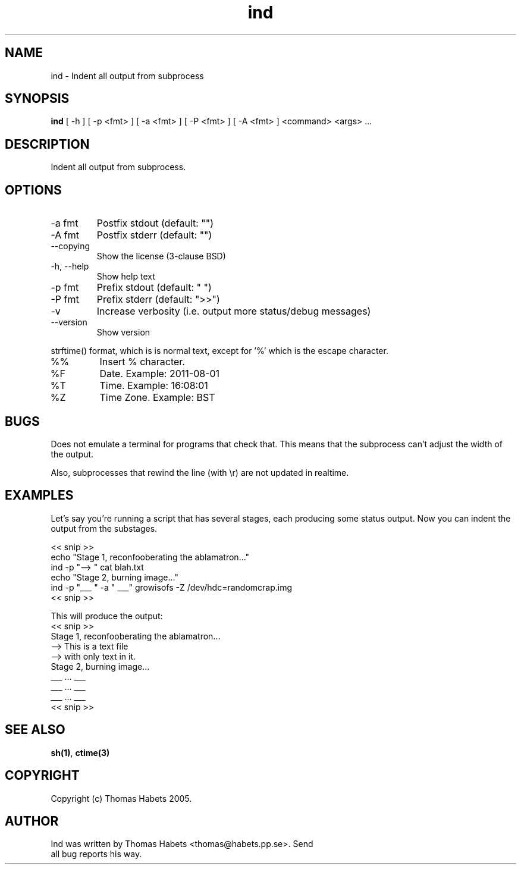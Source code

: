 .TH "ind" "1" "19th April, 2005" "ind" ""

.PP 
.SH "NAME"
ind \- Indent all output from subprocess
.PP 
.SH "SYNOPSIS"
\fBind\fP [ \-h ] [ \-p <fmt> ] [ \-a <fmt> ] [ \-P <fmt> ] [ \-A <fmt> ] <command> <args> \&.\&.\&.
.PP 
.SH "DESCRIPTION"
Indent all output from subprocess\&.
.PP 
.SH "OPTIONS"
.IP "\-a fmt"
Postfix stdout (default: \(dq\&\(dq\&)
.IP "\-A fmt"
Postfix stderr (default: \(dq\&\(dq\&)
.IP "\-\-copying"
Show the license (3\-clause BSD)
.IP "\-h, \-\-help"
Show help text
.IP "\-p fmt"
Prefix stdout (default: \(dq\&  \(dq\&)
.IP "\-P fmt"
Prefix stderr (default: \(dq\&>>\(dq\&)
.IP "\-v"
Increase verbosity (i\&.e\&. output more status/debug messages)
.IP "\-\-version"
Show version
.PP 
strftime() format, which is is normal text, except for \(cq\&%\(cq\&
which is the escape character\&.
.PP 
.IP "%%"
Insert % character\&.
.IP "%F"
Date\&. Example: 2011\-08\-01
.IP "%T"
Time\&. Example: 16:08:01
.IP "%Z"
Time Zone\&. Example: BST

.PP 
.SH "BUGS"
Does not emulate a terminal for programs that check that\&. This
means that the subprocess can\(cq\&t adjust the width of the output\&.
.PP 
Also, subprocesses that rewind the line (with \er) are not updated
in realtime\&.
.PP 
.SH "EXAMPLES"
Let\(cq\&s say you\(cq\&re running a script that has several stages, each producing
some status output\&. Now you can indent the output from the substages\&.
.PP 
<< snip >> 
.br 
echo \(dq\&Stage 1, reconfooberating the ablamatron\&.\&.\&.\(dq\& 
.br 
ind \-p \(dq\&\-\-> \(dq\& cat blah\&.txt 
.br 
.br 
echo \(dq\&Stage 2, burning image\&.\&.\&.\(dq\& 
.br 
ind \-p \(dq\&___ \(dq\& \-a \(dq\& ___\(dq\& growisofs \-Z /dev/hdc=randomcrap\&.img 
.br 
<< snip >> 
.br 

.PP 
This will produce the output: 
.br 
<< snip >> 
.br 
Stage 1, reconfooberating the ablamatron\&.\&.\&. 
.br 
\-\-> This is a text file 
.br 
\-\-> with only text in it\&. 
.br 
Stage 2, burning image\&.\&.\&. 
.br 
___ \&.\&.\&. ___ 
.br 
___ \&.\&.\&. ___ 
.br 
___ \&.\&.\&. ___ 
.br 
<< snip >> 
.br 

.PP 
.SH "SEE ALSO"
\fBsh(1)\fP, \fBctime(3)\fP
.PP 
.SH "COPYRIGHT"
Copyright (c) Thomas Habets 2005\&.
.PP 
.SH "AUTHOR"

	Ind was written by Thomas Habets <thomas@habets\&.pp\&.se>\&. Send
        all bug reports his way\&.
